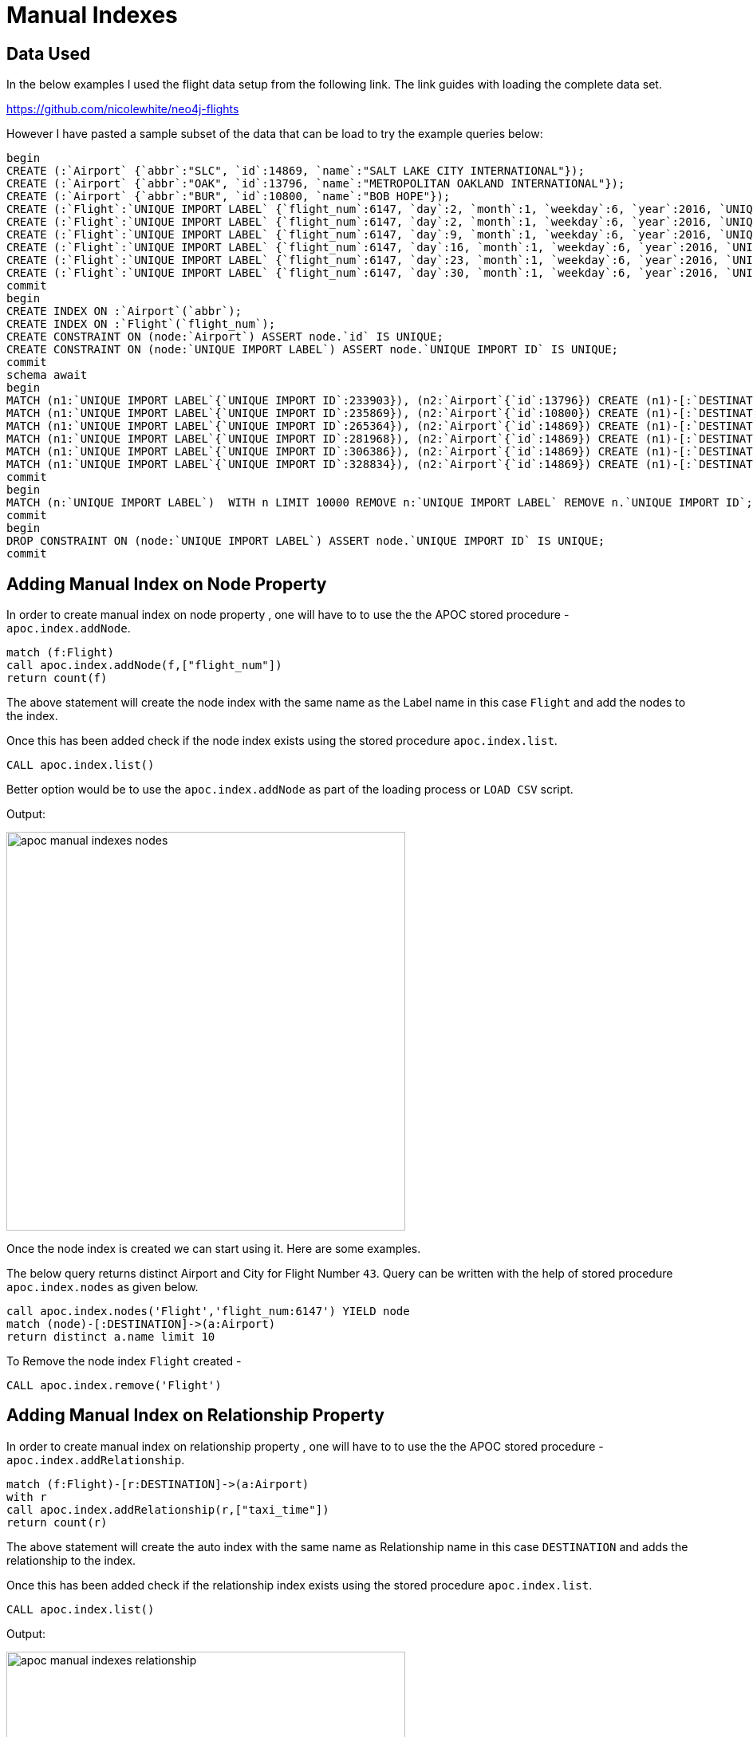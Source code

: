 = Manual Indexes

== Data Used

In the below examples I used the flight data setup from the following link. The link guides with loading the complete data set. 

https://github.com/nicolewhite/neo4j-flights

However I have pasted a sample subset of the data that can be load to try the example queries below:

----
begin
CREATE (:`Airport` {`abbr`:"SLC", `id`:14869, `name`:"SALT LAKE CITY INTERNATIONAL"});
CREATE (:`Airport` {`abbr`:"OAK", `id`:13796, `name`:"METROPOLITAN OAKLAND INTERNATIONAL"});
CREATE (:`Airport` {`abbr`:"BUR", `id`:10800, `name`:"BOB HOPE"});
CREATE (:`Flight`:`UNIQUE IMPORT LABEL` {`flight_num`:6147, `day`:2, `month`:1, `weekday`:6, `year`:2016, `UNIQUE IMPORT ID`:233903});
CREATE (:`Flight`:`UNIQUE IMPORT LABEL` {`flight_num`:6147, `day`:2, `month`:1, `weekday`:6, `year`:2016, `UNIQUE IMPORT ID`:235869});
CREATE (:`Flight`:`UNIQUE IMPORT LABEL` {`flight_num`:6147, `day`:9, `month`:1, `weekday`:6, `year`:2016, `UNIQUE IMPORT ID`:265364});
CREATE (:`Flight`:`UNIQUE IMPORT LABEL` {`flight_num`:6147, `day`:16, `month`:1, `weekday`:6, `year`:2016, `UNIQUE IMPORT ID`:281968});
CREATE (:`Flight`:`UNIQUE IMPORT LABEL` {`flight_num`:6147, `day`:23, `month`:1, `weekday`:6, `year`:2016, `UNIQUE IMPORT ID`:306386});
CREATE (:`Flight`:`UNIQUE IMPORT LABEL` {`flight_num`:6147, `day`:30, `month`:1, `weekday`:6, `year`:2016, `UNIQUE IMPORT ID`:328834});
commit
begin
CREATE INDEX ON :`Airport`(`abbr`);
CREATE INDEX ON :`Flight`(`flight_num`);
CREATE CONSTRAINT ON (node:`Airport`) ASSERT node.`id` IS UNIQUE;
CREATE CONSTRAINT ON (node:`UNIQUE IMPORT LABEL`) ASSERT node.`UNIQUE IMPORT ID` IS UNIQUE;
commit
schema await
begin
MATCH (n1:`UNIQUE IMPORT LABEL`{`UNIQUE IMPORT ID`:233903}), (n2:`Airport`{`id`:13796}) CREATE (n1)-[:`DESTINATION` {`arr_delay`:-13, `taxi_time`:9}]->(n2);
MATCH (n1:`UNIQUE IMPORT LABEL`{`UNIQUE IMPORT ID`:235869}), (n2:`Airport`{`id`:10800}) CREATE (n1)-[:`DESTINATION` {`arr_delay`:-8, `taxi_time`:4}]->(n2);
MATCH (n1:`UNIQUE IMPORT LABEL`{`UNIQUE IMPORT ID`:265364}), (n2:`Airport`{`id`:14869}) CREATE (n1)-[:`DESTINATION` {`arr_delay`:-30, `taxi_time`:4}]->(n2);
MATCH (n1:`UNIQUE IMPORT LABEL`{`UNIQUE IMPORT ID`:281968}), (n2:`Airport`{`id`:14869}) CREATE (n1)-[:`DESTINATION` {`arr_delay`:-21, `taxi_time`:3}]->(n2);
MATCH (n1:`UNIQUE IMPORT LABEL`{`UNIQUE IMPORT ID`:306386}), (n2:`Airport`{`id`:14869}) CREATE (n1)-[:`DESTINATION`]->(n2);
MATCH (n1:`UNIQUE IMPORT LABEL`{`UNIQUE IMPORT ID`:328834}), (n2:`Airport`{`id`:14869}) CREATE (n1)-[:`DESTINATION` {`arr_delay`:3, `taxi_time`:7}]->(n2);
commit
begin
MATCH (n:`UNIQUE IMPORT LABEL`)  WITH n LIMIT 10000 REMOVE n:`UNIQUE IMPORT LABEL` REMOVE n.`UNIQUE IMPORT ID`;
commit
begin
DROP CONSTRAINT ON (node:`UNIQUE IMPORT LABEL`) ASSERT node.`UNIQUE IMPORT ID` IS UNIQUE;
commit
----

== Adding Manual Index on Node Property


In order to create manual index on node property , one will have to to use the the APOC stored procedure - `apoc.index.addNode`.

----
match (f:Flight)
call apoc.index.addNode(f,["flight_num"])
return count(f)
----

The above statement will create the node index with the same name as the Label name in this case `Flight` and add the nodes to the index.

Once this has been added check if the node index exists using the stored procedure `apoc.index.list`.

//Check if any legacy index exists
----
CALL apoc.index.list()
----

Better option would be to use the `apoc.index.addNode` as part of the loading process or `LOAD CSV` script. 

Output:

image::https://github.com/neo4j-contrib/neo4j-apoc-procedures/tree/master/docs/img/apoc-manual-indexes-nodes.png[width=500]


Once the node index is created we can start using it.
Here are some examples.

The below query returns distinct Airport and City for Flight Number `43`.
Query can be written with the help of stored procedure `apoc.index.nodes` as given below.

----
call apoc.index.nodes('Flight','flight_num:6147') YIELD node
match (node)-[:DESTINATION]->(a:Airport)
return distinct a.name limit 10
----

To Remove the node index `Flight` created -

----
CALL apoc.index.remove('Flight')
----

== Adding Manual Index on Relationship Property


In order to create manual index on relationship property , one will have to to use the the APOC stored procedure - `apoc.index.addRelationship`.

----
match (f:Flight)-[r:DESTINATION]->(a:Airport)
with r
call apoc.index.addRelationship(r,["taxi_time"])
return count(r)
----

The above statement will create the auto index with the same name as Relationship name in this case `DESTINATION` and adds the relationship to the index.

Once this has been added check if the relationship index exists using the stored procedure `apoc.index.list`.

//Check if any legacy index exists
----
CALL apoc.index.list()
----

Output:

image::https://github.com/neo4j-contrib/neo4j-apoc-procedures/tree/master/docs/img/apoc-manual-indexes-relationship.png[width=500]


Once the relationship index is created we can start using it.
Here are some examples.

Below query will give me the count of the relationship `DESTINATION` with the property `taxi_time = 11`.
Query can be written with the help of a stored procedure `apoc.index.relationships`.

----
call apoc.index.relationships('DESTINATION','taxi_time:7') YIELD rel
return count(rel)
----

Another example query is to return the Flight Number and the Airport Name for those flights that had the `taxi_time` of 11 mins. The query can be written with the help of stored procedure `apoc.index.relationships` as given below.

----
call apoc.index.relationships('DESTINATION','taxi_time:7') YIELD rel
with rel , startnode(rel) as a, endnode(rel) as b
return a.flight_num, b.name limit 10
----


Below is an example of a query using the stored procedure `apoc.index.in` to get the start nodes for all the `DESTINATION` relationships with incoming nodes to the `Airport` node where Airport is `SAN DIEGO INTERNATIONAL`.

----
match (a:Airport {name:"SALT LAKE CITY INTERNATIONAL"}) with a
call apoc.index.in(a,"DESTINATION","taxi_time:7") YIELD node
return node
----

Similarly here is an example of a query using stored procedure `apoc.index.out`. This query gets the Airport Name i.e. end nodes for the relationship `DESTINATION` for all the flight nodes with `flight_num = 43` .

----
match (a:Flight {flight_num:6147}) with a
call apoc.index.out(a,"DESTINATION","taxi_time:7") YIELD node
return node
----

To Remove the relationship index `DESTINATION` created -

----
CALL apoc.index.remove('DESTINATION') 
----


